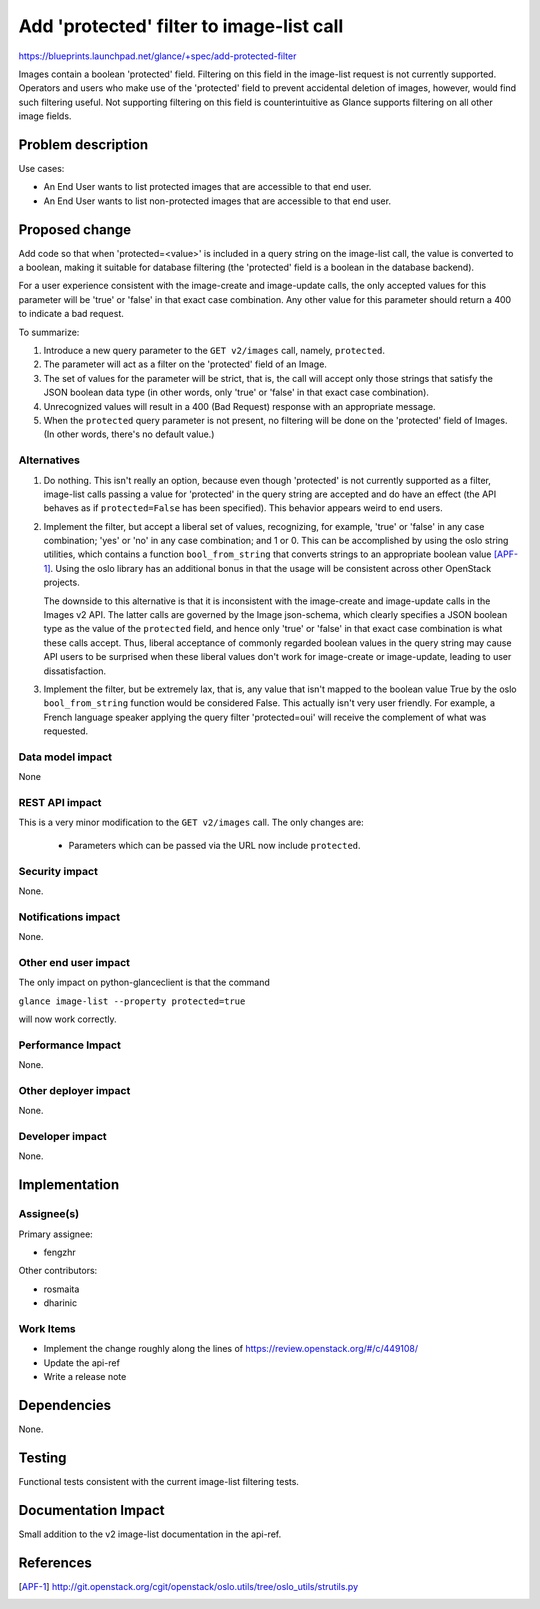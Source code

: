 ..
 This work is licensed under a Creative Commons Attribution 3.0 Unported
 License.

 http://creativecommons.org/licenses/by/3.0/legalcode

=========================================
Add 'protected' filter to image-list call
=========================================

https://blueprints.launchpad.net/glance/+spec/add-protected-filter

Images contain a boolean 'protected' field.  Filtering on this field in the
image-list request is not currently supported.  Operators and users who make
use of the 'protected' field to prevent accidental deletion of images, however,
would find such filtering useful.  Not supporting filtering on this field is
counterintuitive as Glance supports filtering on all other image fields.


Problem description
===================

Use cases:

* An End User wants to list protected images that are accessible to that end
  user.

* An End User wants to list non-protected images that are accessible to that
  end user.


Proposed change
===============

Add code so that when 'protected=<value>' is included in a query string on the
image-list call, the value is converted to a boolean, making it suitable
for database filtering (the 'protected' field is a boolean in the database
backend).

For a user experience consistent with the image-create and image-update calls,
the only accepted values for this parameter will be 'true' or 'false' in that
exact case combination.  Any other value for this parameter should return a 400
to indicate a bad request.

To summarize:

1. Introduce a new query parameter to the ``GET v2/images`` call, namely,
   ``protected``.

2. The parameter will act as a filter on the 'protected' field of an Image.

3. The set of values for the parameter will be strict, that is, the call will
   accept only those strings that satisfy the JSON boolean data type (in other
   words, only 'true' or 'false' in that exact case combination).

4. Unrecognized values will result in a 400 (Bad Request) response with an
   appropriate message.

5. When the ``protected`` query parameter is not present, no filtering will be
   done on the 'protected' field of Images.  (In other words, there's no
   default value.)

Alternatives
------------

1. Do nothing.  This isn't really an option, because even though 'protected' is
   not currently supported as a filter, image-list calls passing a value for
   'protected' in the query string are accepted and do have an effect (the
   API behaves as if ``protected=False`` has been specified).  This behavior
   appears weird to end users.

2. Implement the filter, but accept a liberal set of values, recognizing, for
   example, 'true' or 'false' in any case combination; 'yes' or 'no' in any
   case combination; and 1 or 0.  This can be accomplished by using the oslo
   string utilities, which contains a function ``bool_from_string`` that
   converts strings to an appropriate boolean value [APF-1]_.  Using the oslo
   library has an additional bonus in that the usage will be consistent across
   other OpenStack projects.

   The downside to this alternative is that it is inconsistent with the
   image-create and image-update calls in the Images v2 API.  The latter calls
   are governed by the Image json-schema, which clearly specifies a JSON
   boolean type as the value of the ``protected`` field, and hence only 'true'
   or 'false' in that exact case combination is what these calls accept.  Thus,
   liberal acceptance of commonly regarded boolean values in the query string
   may cause API users to be surprised when these liberal values don't work for
   image-create or image-update, leading to user dissatisfaction.

3. Implement the filter, but be extremely lax, that is, any value that isn't
   mapped to the boolean value True by the oslo ``bool_from_string`` function
   would be considered False.  This actually isn't very user friendly.  For
   example, a French language speaker applying the query filter 'protected=oui'
   will receive the complement of what was requested.

Data model impact
-----------------

None

REST API impact
---------------

This is a very minor modification to the ``GET v2/images`` call.  The
only changes are:

  * Parameters which can be passed via the URL now include ``protected``.

Security impact
---------------

None.

Notifications impact
--------------------

None.

Other end user impact
---------------------

The only impact on python-glanceclient is that the command

``glance image-list --property protected=true``

will now work correctly.

Performance Impact
------------------

None.

Other deployer impact
---------------------

None.

Developer impact
----------------

None.

Implementation
==============

Assignee(s)
-----------

Primary assignee:

- fengzhr

Other contributors:

- rosmaita
- dharinic

Work Items
----------

* Implement the change roughly along the lines of
  https://review.openstack.org/#/c/449108/

* Update the api-ref

* Write a release note

Dependencies
============

None.


Testing
=======

Functional tests consistent with the current image-list filtering tests.

Documentation Impact
====================

Small addition to the v2 image-list documentation in the api-ref.

References
==========

.. [APF-1] http://git.openstack.org/cgit/openstack/oslo.utils/tree/oslo_utils/strutils.py
